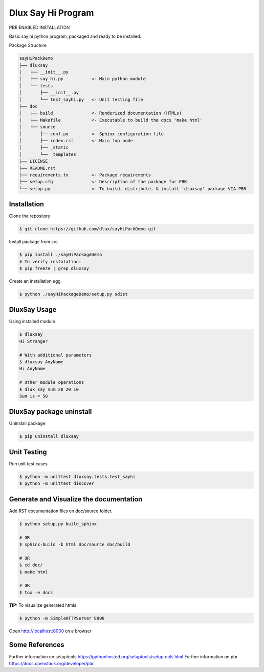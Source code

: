 ===================
Dlux Say Hi Program
===================

PBR ENABLED INSTALLATION

Basic say hi python program, packaged and ready to be installed.

Package Structure

.. code-block:: bash

  sayHiPackDemo
  ├── dluxsay
  │   ├── __init__.py
  │   ├── say_hi.py           <- Main python module
  │   └── tests
  │       ├── __init__.py
  │       └── test_sayhi.py   <- Unit testing file
  ├── doc
  │   ├── build               <- Renderized documentation (HTMLs)
  │   ├── Makefile            <- Executable to build the docs 'make html'
  │   └── source
  │       ├── conf.py         <- Sphinx configuration file
  │       ├── index.rst       <- Main top node
  │       ├── _static
  │       └── _templates
  ├── LICENSE
  ├── README.rst
  ├── requirements.tx         <- Package requirements
  ├── setup.cfg               <- Description of the package for PBR
  └── setup.py                <- To build, distribute, & install 'dluxsay' package VIA PBR


Installation
------------

Clone the repository

.. code-block:: bash

  $ git clone https://github.com/dlux/sayHiPackDemo.git 

Install package from src

.. code-block:: bash

  $ pip install ./sayHiPackageDemo
  # To verify instalation:
  $ pip freeze | grep dluxsay

Create an installation egg

.. code-block:: bash

  $ python ./sayHiPackageDemo/setup.py sdist

DluxSay Usage
-------------

Using installed module

.. code-block:: bash
  
  $ dluxsay
  Hi Stranger

  # With additional parameters
  $ dluxsay AnyName
  Hi AnyName

  # Other module operations
  $ dlux_say sum 20 20 10
  Sum is = 50

DluxSay package uninstall
-------------------------

Uninstall package

.. code-block:: bash

  $ pip uninstall dluxsay

Unit Testing
------------

Run unit test cases

.. code-block:: bash

  $ python -m unittest dluxsay.tests.test_sayhi
  $ python -m unittest discover

Generate and Visualize the documentation
----------------------------------------

Add RST documentation files on doc/source folder.

.. code-block:: bash

  $ python setup.py build_sphinx

  # OR
  $ sphinx-build -b html doc/source doc/build

  # OR
  $ cd doc/
  $ make html

  # OR
  $ tox -e docs

**TIP:** To visualize generated htmls 

.. code-block:: bash

  $ python -m SimpleHTTPServer 8000

Open http://localhost:8000 on a browser

Some References
---------------

Further information on setuptools
https://pythonhosted.org/setuptools/setuptools.html
Further information on pbr
https://docs.openstack.org/developer/pbr

